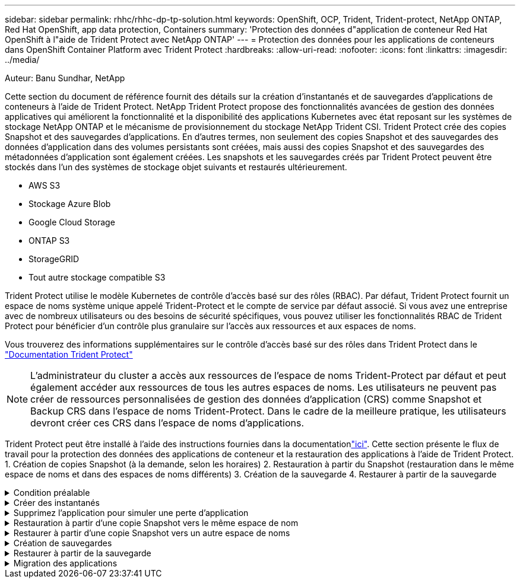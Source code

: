 ---
sidebar: sidebar 
permalink: rhhc/rhhc-dp-tp-solution.html 
keywords: OpenShift, OCP, Trident, Trident-protect, NetApp ONTAP, Red Hat OpenShift, app data protection, Containers 
summary: 'Protection des données d"application de conteneur Red Hat OpenShift à l"aide de Trident Protect avec NetApp ONTAP' 
---
= Protection des données pour les applications de conteneurs dans OpenShift Container Platform avec Trident Protect
:hardbreaks:
:allow-uri-read: 
:nofooter: 
:icons: font
:linkattrs: 
:imagesdir: ../media/


Auteur: Banu Sundhar, NetApp

[role="lead"]
Cette section du document de référence fournit des détails sur la création d'instantanés et de sauvegardes d'applications de conteneurs à l'aide de Trident Protect. NetApp Trident Protect propose des fonctionnalités avancées de gestion des données applicatives qui améliorent la fonctionnalité et la disponibilité des applications Kubernetes avec état reposant sur les systèmes de stockage NetApp ONTAP et le mécanisme de provisionnement du stockage NetApp Trident CSI. Trident Protect crée des copies Snapshot et des sauvegardes d'applications. En d'autres termes, non seulement des copies Snapshot et des sauvegardes des données d'application dans des volumes persistants sont créées, mais aussi des copies Snapshot et des sauvegardes des métadonnées d'application sont également créées. Les snapshots et les sauvegardes créés par Trident Protect peuvent être stockés dans l'un des systèmes de stockage objet suivants et restaurés ultérieurement.

* AWS S3
* Stockage Azure Blob
* Google Cloud Storage
* ONTAP S3
* StorageGRID
* Tout autre stockage compatible S3


Trident Protect utilise le modèle Kubernetes de contrôle d'accès basé sur des rôles (RBAC). Par défaut, Trident Protect fournit un espace de noms système unique appelé Trident-Protect et le compte de service par défaut associé. Si vous avez une entreprise avec de nombreux utilisateurs ou des besoins de sécurité spécifiques, vous pouvez utiliser les fonctionnalités RBAC de Trident Protect pour bénéficier d'un contrôle plus granulaire sur l'accès aux ressources et aux espaces de noms.

Vous trouverez des informations supplémentaires sur le contrôle d'accès basé sur des rôles dans Trident Protect dans le link:https://docs.netapp.com/us-en/trident/trident-protect/manage-authorization-access-control.html["Documentation Trident Protect"]


NOTE: L'administrateur du cluster a accès aux ressources de l'espace de noms Trident-Protect par défaut et peut également accéder aux ressources de tous les autres espaces de noms. Les utilisateurs ne peuvent pas créer de ressources personnalisées de gestion des données d'application (CRS) comme Snapshot et Backup CRS dans l'espace de noms Trident-Protect. Dans le cadre de la meilleure pratique, les utilisateurs devront créer ces CRS dans l'espace de noms d'applications.

Trident Protect peut être installé à l'aide des instructions fournies dans la documentationlink:https://docs.netapp.com/us-en/trident/trident-protect/trident-protect-installation.html["ici"]. Cette section présente le flux de travail pour la protection des données des applications de conteneur et la restauration des applications à l'aide de Trident Protect. 1. Création de copies Snapshot (à la demande, selon les horaires) 2. Restauration à partir du Snapshot (restauration dans le même espace de noms et dans des espaces de noms différents) 3. Création de la sauvegarde 4. Restaurer à partir de la sauvegarde

.Condition préalable
[%collapsible]
====
Avant de créer les snapshots et les sauvegardes d'une application, un stockage objet doit être configuré dans Trident Protect pour stocker les snapshots et les sauvegardes. Pour ce faire, utilisez le godet CR. Seuls les administrateurs peuvent créer une CR de compartiment et la configurer. Le compartiment CR est appelé AppVault dans Trident Protect. Les objets AppVault sont la représentation déclarative du workflow Kubernetes d'un compartiment de stockage. Une CR AppVault contient les configurations nécessaires à l'utilisation d'un compartiment dans les opérations de protection, telles que les sauvegardes, les snapshots, les opérations de restauration et la réplication SnapMirror.

Dans cet exemple, nous allons présenter l'utilisation de ONTAP S3 en tant que stockage objet. Voici le workflow de création d'AppVault CR pour ONTAP S3 : 1. Créez le serveur de magasin d'objets S3 au sein du SVM dans le cluster ONTAP. 2. Créez un compartiment dans le serveur de stockage d'objets. 3. Créer un utilisateur S3 dans le SVM. Conservez la clé d'accès et la clé secrète en lieu sûr. 4. Dans OpenShift, créez un secret pour stocker les informations d'identification ONTAP S3. 5. Créez un objet AppVault pour ONTAP S3

**Configurer Trident Protect AppVault pour ONTAP S3**

***Exemple de fichier yaml pour la configuration de Trident Protect avec ONTAP S3 comme AppVault***

[source, yaml]
----
# alias tp='tridentctl-protect'

appvault-secret.yaml

apiVersion: v1
stringData:
  accessKeyID: "<access key id created for a user to access ONTAP S3 bucket>"
  secretAccessKey: "corresponding Secret Access Key"
#data:
# base 64 encoded values
#  accessKeyID: <base64 access key id created for a user to access ONTAP S3 bucket>
#  secretAccessKey: <base 64  Secret Access Key>
kind: Secret
metadata:
  name: appvault-secret
  namespace: trident-protect
type: Opaque

appvault.yaml

apiVersion: protect.trident.netapp.io/v1
kind: AppVault
metadata:
  name: ontap-s3-appvault
  namespace: trident-protect
spec:
  providerConfig:
    azure:
      accountName: ""
      bucketName: ""
      endpoint: ""
    gcp:
      bucketName: ""
      projectID: ""
    s3:
      bucketName: <bucket-name for storing the snapshots and backups>
      endpoint: <endpoint IP for S3>
      secure: "false"
      skipCertValidation: "true"
  providerCredentials:
    accessKeyID:
      valueFromSecret:
        key: accessKeyID
        name: appvault-secret
    secretAccessKey:
      valueFromSecret:
        key: secretAccessKey
        name: appvault-secret
  providerType: OntapS3

# oc create -f appvault-secret.yaml -n trident-protect
# oc create -f appvault.yaml -n trident-protect
----
image:rhhc_dp_tp_solution_container_image1.png["AppVault créé"]

***Exemple de fichier yaml pour l'installation de l'application postgresql ***

[source, yaml]
----
postgres.yaml
apiVersion: apps/v1
kind: Deployment
metadata:
  name: postgres
spec:
  replicas: 1
  selector:
    matchLabels:
      app: postgres
  template:
    metadata:
      labels:
        app: postgres
    spec:
      containers:
      - name: postgres
        image: postgres:14
        env:
        - name: POSTGRES_USER
          #value: "myuser"
          value: "admin"
        - name: POSTGRES_PASSWORD
          #value: "mypassword"
          value: "adminpass"
        - name: POSTGRES_DB
          value: "mydb"
        - name: PGDATA
          value: "/var/lib/postgresql/data/pgdata"
        ports:
        - containerPort: 5432
        volumeMounts:
        - name: postgres-storage
          mountPath: /var/lib/postgresql/data
      volumes:
      - name: postgres-storage
        persistentVolumeClaim:
          claimName: postgres-pvc
---
apiVersion: v1
kind: PersistentVolumeClaim
metadata:
  name: postgres-pvc
spec:
  accessModes:
    - ReadWriteOnce
  resources:
    requests:
      storage: 5Gi
---
apiVersion: v1
kind: Service
metadata:
  name: postgres
spec:
  selector:
    app: postgres
  ports:
  - protocol: TCP
    port: 5432
    targetPort: 5432
  type: ClusterIP

Now create the Trident protect application CR for the postgres app. Include the objects in the namespace postgres and create it in the postgres namespace.
# tp create app postgres-app --namespaces postgres -n postgres

----
image:rhhc_dp_tp_solution_container_image2.png["Application créée"]

====
.Créer des instantanés
[%collapsible]
====
**Création d'un instantané à la demande**

[source, yaml]
----

# tp create snapshot postgres-snap1 --app postgres-app --appvault ontap-s3-appvault -n postgres
Snapshot "postgres-snap1" created.

----
image:rhhc_dp_tp_solution_container_image3.png["Snapshot créé"]

image:rhhc_dp_tp_solution_container_image4.png["snapshot-pvc créé"]

**Création d'une planification** à l'aide de la commande suivante, les instantanés seront créés quotidiennement à 15:33 et deux instantanés et sauvegardes seront conservés.

[source, yaml]
----
# tp create schedule schedule1 --app postgres-app --appvault ontap-s3-appvault --backup-retention 2 --snapshot-retention 2 --granularity Daily --hour 15 --minute 33 --data-mover Restic -n postgres
Schedule "schedule1" created.
----
image:rhhc_dp_tp_solution_container_image5.png["Planification 1 créée"]

**Création d'un horaire à l'aide de yaml**

[source, yaml]
----
# tp create schedule schedule2 --app postgres-app --appvault ontap-s3-appvault --backup-retention 2 --snapshot-retention 2 --granularity Daily --hour 15 --minute 33 --data-mover Restic -n postgres --dry-run > hourly-snapshotschedule.yaml

cat hourly-snapshotschedule.yaml

apiVersion: protect.trident.netapp.io/v1
kind: Schedule
metadata:
  creationTimestamp: null
  name: schedule2
  namespace: postgres
spec:
  appVaultRef: ontap-s3-appvault
  applicationRef: postgres-app
  backupRetention: "2"
  dataMover: Restic
  dayOfMonth: ""
  dayOfWeek: ""
  enabled: true
  granularity: Hourly
  #hour: "15"
  minute: "33"
  recurrenceRule: ""
  snapshotRetention: "2"
status: {}
----
image:rhhc_dp_tp_solution_container_image6.png["Planification 2 créée"]

Vous pouvez voir les instantanés créés dans ce planning.

image:rhhc_dp_tp_solution_container_image7.png["Aimantation créée dans les délais"]

Des snapshots de volume sont également créés.

image:rhhc_dp_tp_solution_container_image8.png["Snap PVC créé dans les délais"]

====
.Supprimez l'application pour simuler une perte d'application
[%collapsible]
====
[source, yaml]
----
# oc delete deployment/postgres -n postgres
# oc get pod,pvc -n postgres
No resources found in postgres namespace.
----
====
.Restauration à partir d'une copie Snapshot vers le même espace de nom
[%collapsible]
====
[source, yaml]
----
# tp create sir postgres-sir --snapshot postgres/hourly-3f1ee-20250214183300 -n postgres
SnapshotInplaceRestore "postgres-sir" created.
----
image:rhhc_dp_tp_solution_container_image9.png["SIR créé"]

L'application et son PVCest restaurée dans le même espace de noms.

image:rhhc_dp_tp_solution_container_image10.png["Application restaurée, SIR"]

====
.Restaurer à partir d'une copie Snapshot vers un autre espace de noms
[%collapsible]
====
[source, yaml]
----
# tp create snapshotrestore postgres-restore --snapshot postgres/hourly-3f1ee-20250214183300 --namespace-mapping postgres:postgres-restore -n postgres-restore
SnapshotRestore "postgres-restore" created.
----
image:rhhc_dp_tp_solution_container_image11.png["SnapRestore créé"]

Vous pouvez voir que l'application a été restaurée dans un nouvel espace de noms.

image:rhhc_dp_tp_solution_container_image12.png["Application restaurée, SnapRestore"]

====
.Création de sauvegardes
[%collapsible]
====
**Création d'une sauvegarde à la demande**

[source, yaml]
----
# tp create backup postgres-backup1 --app postgres-app --appvault ontap-s3-appvault -n postgres
Backup "postgres-backup1" created.
----
image:rhhc_dp_tp_solution_container_image13.png["Sauvegarde créée"]

**Création d'un programme de sauvegarde**

Les sauvegardes quotidiennes et horaires figurant dans la liste ci-dessus sont créées à partir de la planification définie précédemment.

[source, yaml]
----
# tp create schedule schedule1 --app postgres-app --appvault ontap-s3-appvault --backup-retention 2 --snapshot-retention 2 --granularity Daily --hour 15 --minute 33 --data-mover Restic -n postgres
Schedule "schedule1" created.
----
image:rhhc_dp_tp_solution_container_image13a.png["Programme créé précédemment"]

====
.Restaurer à partir de la sauvegarde
[%collapsible]
====
**Supprimer l'application et les ESV pour simuler une perte de données.**

image:rhhc_dp_tp_solution_container_image14.png["Programme créé précédemment"]

**Restaurer dans le même espace de noms** #tp create bir postgres-bir --backup postgres/hourly-3f1ee-20250224023300 -n postgres BackupInplaceRestore "postgres-bir" créé.

image:rhhc_dp_tp_solution_container_image15.png["restaurer dans le même espace de noms"]

L'application et les ESV sont restaurées dans le même espace de nom.

image:rhhc_dp_tp_solution_container_image16.png["restauration des applications et des esv dans le même espace de noms"]

**Restaurer dans un autre espace de noms** Créez un nouvel espace de noms. Restaurer à partir d'une sauvegarde vers le nouvel espace de noms.

image:rhhc_dp_tp_solution_container_image17.png["restauration dans un autre espace de noms"]

====
.Migration des applications
[%collapsible]
====
Pour cloner ou migrer une application vers un autre cluster (effectuez un clone entre clusters), créez une sauvegarde sur le cluster source, puis restaurez la sauvegarde sur un autre cluster. Assurez-vous que Trident Protect est installé sur le cluster de destination.

Sur le cluster source, effectuez les opérations décrites dans l'image ci-dessous :

image:rhhc_dp_tp_solution_container_image18.png["restauration dans un autre espace de noms"]

Depuis le cluster source, basculez le contexte vers le cluster destination. Assurez-vous ensuite que AppVault est accessible à partir du contexte de cluster de destination et obtenez le contenu AppVault à partir du cluster de destination.

image:rhhc_dp_tp_solution_container_image19.png["basculer le contexte vers la destination"]

Utilisez le chemin de sauvegarde de la liste et créez un objet CR backuprestore comme indiqué dans la commande ci-dessous.

[source, yaml]
----
# tp create backuprestore backup-restore-cluster2 --namespace-mapping postgres:postgres --appvault ontap-s3-appvault --path postgres-app_4d798ed5-cfa8-49ff-a5b6-c5e2d89aeb89/backups/postgres-backup-cluster1_ec0ed3f3-5500-4e72-afa8-117a04a0b1c3 -n postgres
BackupRestore "backup-restore-cluster2" created.
----
image:rhhc_dp_tp_solution_container_image20.png["restauration vers la destination"]

Vous pouvez désormais voir que les pods d'application et les demandes de volume volume volume volume sont créés dans le cluster de destination.

image:rhhc_dp_tp_solution_container_image21.png["sur le cluster de destination"]

====